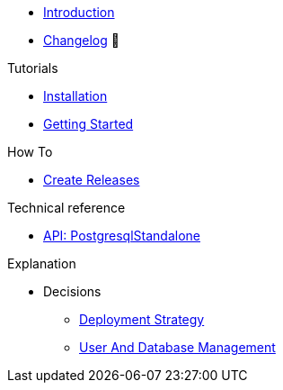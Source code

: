 * xref:index.adoc[Introduction]
* https://github.com/vshn/appcat-service-postgresql/releases[Changelog,window=_blank] 🔗

.Tutorials
* xref:tutorials/installation.adoc[Installation]
* xref:tutorials/getting-started.adoc[Getting Started]

.How To
* xref:how-tos/create-releases.adoc[Create Releases]

.Technical reference
* xref:references/standalone-api.adoc[API: PostgresqlStandalone]

.Explanation
* Decisions
** xref:explanations/decision-deployment-strategy.adoc[Deployment Strategy]
** xref:explanations/decision-usermanagement.adoc[User And Database Management]

